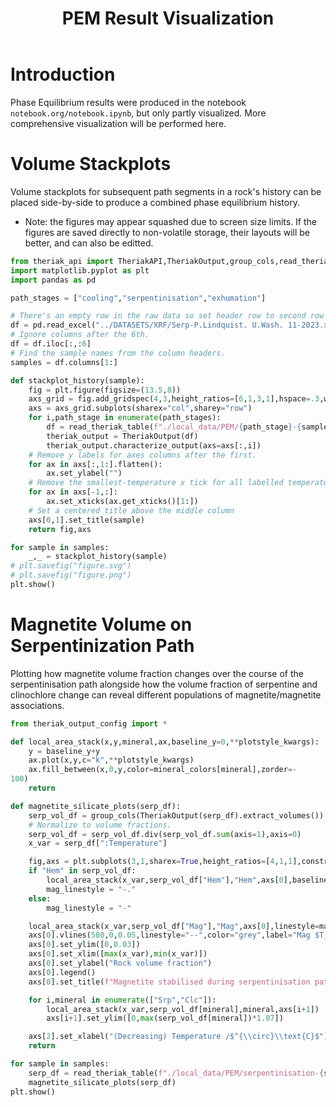 # -*- org-src-preserve-indentation: t; org-edit-src-content: 0; org-confirm-babel-evaluate: nil; -*-
# NOTE: `org-src-preserve-indentation: t; org-edit-src-content: 0;` are options to ensure indentations are preserved for export to ipynb.
# NOTE: `org-confirm-babel-evaluate: nil;` means no confirmation will be requested before executing code blocks

#+TITLE: PEM Result Visualization
* Introduction
Phase Equilibrium results were produced in the notebook =notebook.org/notebook.ipynb=, but only partly visualized. More comprehensive visualization will be performed here.
* Volume Stackplots
Volume stackplots for subsequent path segments in a rock's history can be placed side-by-side to produce a combined phase equilibrium history.
- Note: the figures may appear squashed due to screen size limits. If the figures are saved directly to non-volatile storage, their layouts will be better, and can also be editted.

#+BEGIN_SRC python :session py
from theriak_api import TheriakAPI,TheriakOutput,group_cols,read_theriak_table
import matplotlib.pyplot as plt
import pandas as pd

path_stages = ["cooling","serpentinisation","exhumation"]

# There's an empty row in the raw data so set header row to second row (index: 1).
df = pd.read_excel("../DATASETS/XRF/Serp-P.Lindquist. U.Wash. 11-2023.xlsx",header=1)
# Ignore columns after the 6th.
df = df.iloc[:,:6]
# Find the sample names from the column headers.
samples = df.columns[1:]

def stackplot_history(sample):
    fig = plt.figure(figsize=(13.5,8))
    axs_grid = fig.add_gridspec(4,3,height_ratios=[6,1,3,1],hspace=.3,wspace=.05)
    axs = axs_grid.subplots(sharex="col",sharey="row")
    for i,path_stage in enumerate(path_stages):
        df = read_theriak_table(f"./local_data/PEM/{path_stage}-{sample}-loop_table")
        theriak_output = TheriakOutput(df)
        theriak_output.characterize_output(axs=axs[:,i])
    # Remove y labels for axes columns after the first.
    for ax in axs[:,1:].flatten():
        ax.set_ylabel("")
    # Remove the smallest-temperature x tick for all labelled temperature axes (to avoid overlap in the tick label).
    for ax in axs[-1,:]:
        ax.set_xticks(ax.get_xticks()[1:])
    # Set a centered title above the middle column
    axs[0,1].set_title(sample)
    return fig,axs

for sample in samples:
    _,_ = stackplot_history(sample)
# plt.savefig("figure.svg")
# plt.savefig("figure.png")
plt.show()
#+END_SRC

#+RESULTS:
: None

* Magnetite Volume on Serpentinization Path
Plotting how magnetite volume fraction changes over the course of the serpentinisation path alongside how the volume fraction of serpentine and clinochlore change can reveal different populations of magnetite/magnetite associations.

#+BEGIN_SRC python :session py
from theriak_output_config import *

def local_area_stack(x,y,mineral,ax,baseline_y=0,**plotstyle_kwargs):
    y = baseline_y+y
    ax.plot(x,y,c="k",**plotstyle_kwargs)
    ax.fill_between(x,0,y,color=mineral_colors[mineral],zorder=-
100)
    return

def magnetite_silicate_plots(serp_df):
    serp_vol_df = group_cols(TheriakOutput(serp_df).extract_volumes())
    # Normalize to volume fractions.
    serp_vol_df = serp_vol_df.div(serp_vol_df.sum(axis=1),axis=0)
    x_var = serp_df[":Temperature"]

    fig,axs = plt.subplots(3,1,sharex=True,height_ratios=[4,1,1],constrained_layout=True)
    if "Hem" in serp_vol_df:
        local_area_stack(x_var,serp_vol_df["Hem"],"Hem",axs[0],baseline_y=serp_vol_df["Mag"])
        mag_linestyle = "-."
    else:
        mag_linestyle = "-"

    local_area_stack(x_var,serp_vol_df["Mag"],"Mag",axs[0],linestyle=mag_linestyle)
    axs[0].vlines(580,0,0.05,linestyle="--",color="grey",label="Mag $T_C$")
    axs[0].set_ylim([0,0.03])
    axs[0].set_xlim([max(x_var),min(x_var)])
    axs[0].set_ylabel("Rock volume fraction")
    axs[0].legend()
    axs[0].set_title(f"Magnetite stabilised during serpentinisation path: {sample}")

    for i,mineral in enumerate(["Srp","Clc"]):
        local_area_stack(x_var,serp_vol_df[mineral],mineral,axs[i+1])
        axs[i+1].set_ylim([0,max(serp_vol_df[mineral])*1.07])

    axs[2].set_xlabel("(Decreasing) Temperature /$^{\\circ}\\text{C}$")
    return

for sample in samples:
    serp_df = read_theriak_table(f"./local_data/PEM/serpentinisation-{sample}-loop_table")
    magnetite_silicate_plots(serp_df)
plt.show()
#+END_SRC

#+RESULTS:
: None
